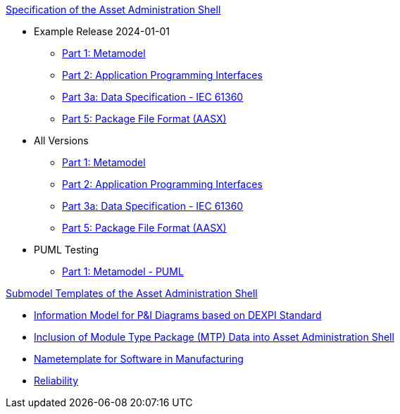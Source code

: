 .xref:specs.adoc[Specification of the Asset Administration Shell]
* Example Release 2024-01-01
** xref:v3.0@IDTA-01001:ROOT:index.adoc[Part 1: Metamodel]
** xref:v3.1@IDTA-01002:ROOT:index.adoc[Part 2: Application Programming Interfaces]
** xref:v3.1@IDTA-01003-a:ROOT:index.adoc[Part 3a: Data Specification - IEC 61360]
** xref:v3.0@IDTA-01005:ROOT:index.adoc[Part 5: Package File Format (AASX)]

* All Versions
** xref:IDTA-01001:ROOT:index.adoc[Part 1: Metamodel]
** xref:IDTA-01002:ROOT:index.adoc[Part 2: Application Programming Interfaces]
** xref:IDTA-01003-a:ROOT:index.adoc[Part 3a: Data Specification - IEC 61360]
** xref:IDTA-01005:ROOT:index.adoc[Part 5: Package File Format (AASX)]

* PUML Testing
** xref:part1puml:ROOT:index.adoc[Part 1: Metamodel - PUML]

.xref:submodels.adoc[Submodel Templates of the Asset Administration Shell]
** xref:dexpi:ROOT:index.adoc[Information Model for P&I Diagrams based on DEXPI Standard]
** xref:mtp:ROOT:index.adoc[Inclusion of Module Type Package (MTP) Data into Asset Administration Shell]
** xref:nametemplate:ROOT:index.adoc[Nametemplate for Software in Manufacturing]
** xref:reliability:ROOT:index.adoc[Reliability]
